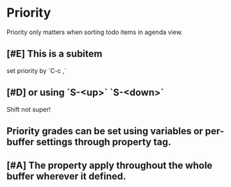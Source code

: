 * Priority

Priority only matters when sorting todo items in agenda view.
** [#E] This is a subitem
set priority by `C-c ,`
** [#D] or using `S-<up>` `S-<down>`
Shift not super!

** Priority grades can be set using variables or per-buffer settings through property tag.
#+PRIORITIES: A E C

** [#A] The property apply throughout the whole buffer wherever it defined.
